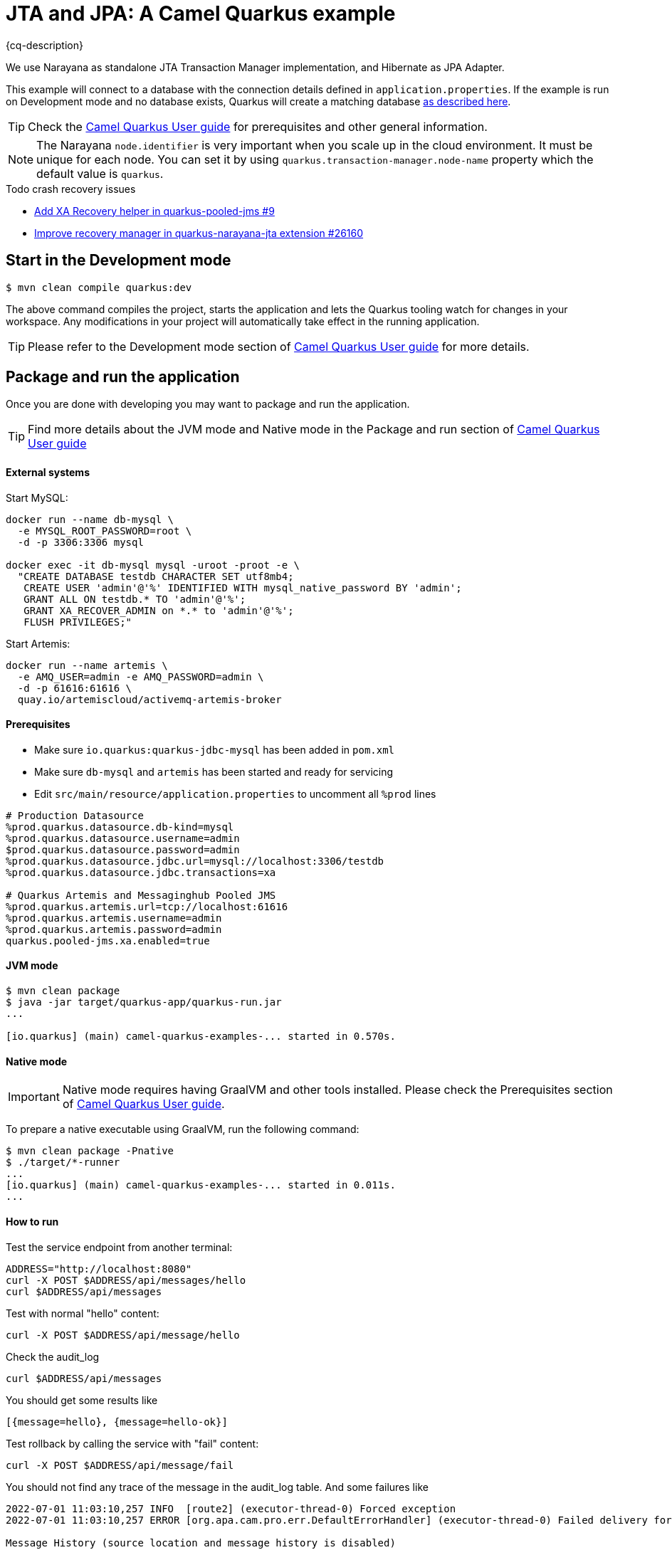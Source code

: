 = JTA and JPA: A Camel Quarkus example
:cq-example-description: An example that shows how to run a Camel Quarkus application that supports JTA transactions on two external transactional resources: a database (MySQL) and a message broker (Artemis).

{cq-description}

We use Narayana as standalone JTA Transaction Manager implementation, and Hibernate as JPA Adapter.

This example will connect to a database with the connection details defined in `application.properties`.
If the example is run on Development mode and no database exists, Quarkus will create a matching database
https://quarkus.io/guides/datasource#dev-services[as described here].

TIP: Check the https://camel.apache.org/camel-quarkus/latest/first-steps.html[Camel Quarkus User guide] for prerequisites
and other general information.

NOTE: The Narayana `node.identifier` is very important when you scale up in the cloud environment. It must be unique for each node. You can set it by using `quarkus.transaction-manager.node-name` property which the default value is `quarkus`.

.Todo crash recovery issues
- https://github.com/quarkiverse/quarkus-pooled-jms/issues/9[Add XA Recovery helper in quarkus-pooled-jms #9]
- https://github.com/quarkusio/quarkus/issues/26160[Improve recovery manager in quarkus-narayana-jta extension #26160]

== Start in the Development mode

[source,shell]
----
$ mvn clean compile quarkus:dev
----

The above command compiles the project, starts the application and lets the Quarkus tooling watch for changes in your
workspace. Any modifications in your project will automatically take effect in the running application.

TIP: Please refer to the Development mode section of
https://camel.apache.org/camel-quarkus/latest/first-steps.html#_development_mode[Camel Quarkus User guide] for more details.

== Package and run the application

Once you are done with developing you may want to package and run the application.

TIP: Find more details about the JVM mode and Native mode in the Package and run section of
https://camel.apache.org/camel-quarkus/latest/first-steps.html#_package_and_run_the_application[Camel Quarkus User guide]

==== External systems

Start MySQL:
[source, shell]
----
docker run --name db-mysql \
  -e MYSQL_ROOT_PASSWORD=root \
  -d -p 3306:3306 mysql

docker exec -it db-mysql mysql -uroot -proot -e \
  "CREATE DATABASE testdb CHARACTER SET utf8mb4;
   CREATE USER 'admin'@'%' IDENTIFIED WITH mysql_native_password BY 'admin';
   GRANT ALL ON testdb.* TO 'admin'@'%';
   GRANT XA_RECOVER_ADMIN on *.* to 'admin'@'%';
   FLUSH PRIVILEGES;"
----

Start Artemis:
[source, shell]
----
docker run --name artemis \
  -e AMQ_USER=admin -e AMQ_PASSWORD=admin \
  -d -p 61616:61616 \
  quay.io/artemiscloud/activemq-artemis-broker
----

==== Prerequisites
- Make sure `io.quarkus:quarkus-jdbc-mysql` has been added in `pom.xml`
- Make sure `db-mysql` and `artemis` has been started and ready for servicing
- Edit `src/main/resource/application.properties` to uncomment all `%prod` lines
[source, properties]
----
# Production Datasource
%prod.quarkus.datasource.db-kind=mysql
%prod.quarkus.datasource.username=admin
$prod.quarkus.datasource.password=admin
%prod.quarkus.datasource.jdbc.url=mysql://localhost:3306/testdb
%prod.quarkus.datasource.jdbc.transactions=xa

# Quarkus Artemis and Messaginghub Pooled JMS
%prod.quarkus.artemis.url=tcp://localhost:61616
%prod.quarkus.artemis.username=admin
%prod.quarkus.artemis.password=admin
quarkus.pooled-jms.xa.enabled=true
----

==== JVM mode

[source,shell]
----
$ mvn clean package
$ java -jar target/quarkus-app/quarkus-run.jar
...

[io.quarkus] (main) camel-quarkus-examples-... started in 0.570s.
----

==== Native mode

IMPORTANT: Native mode requires having GraalVM and other tools installed. Please check the Prerequisites section
of https://camel.apache.org/camel-quarkus/latest/first-steps.html#_prerequisites[Camel Quarkus User guide].

To prepare a native executable using GraalVM, run the following command:

[source,shell]
----
$ mvn clean package -Pnative
$ ./target/*-runner
...
[io.quarkus] (main) camel-quarkus-examples-... started in 0.011s.
...
----

==== How to run
Test the service endpoint from another terminal:

[source,shell]
----
ADDRESS="http://localhost:8080"
curl -X POST $ADDRESS/api/messages/hello
curl $ADDRESS/api/messages
----

Test with normal "hello" content:
[source,shell]
----
curl -X POST $ADDRESS/api/message/hello
----

Check the audit_log
[source,shell]
----
curl $ADDRESS/api/messages
----
You should get some results like
[source]
----
[{message=hello}, {message=hello-ok}]
----

Test rollback by calling the service with "fail" content:
[source,shell]
----
curl -X POST $ADDRESS/api/message/fail
----
You should not find any trace of the message in the audit_log table. And some failures like
[source]
----
2022-07-01 11:03:10,257 INFO  [route2] (executor-thread-0) Forced exception
2022-07-01 11:03:10,257 ERROR [org.apa.cam.pro.err.DefaultErrorHandler] (executor-thread-0) Failed delivery for (MessageId: 0BE5920FE20C353-0000000000000001 on ExchangeId: 0BE5920FE20C353-0000000000000001). Exhausted after delivery attempt: 1 caught: java.lang.RuntimeException: fail

Message History (source location and message history is disabled)
---------------------------------------------------------------------------------------------------------------------------------------
Source                                   ID                             Processor                                          Elapsed (ms)
                                         route5/route5                  from[platform-http:///api/messages/%7Bmessage%7D?h            4
	...
                                         route2/process1                Processor@0x60941009                                          0

Stacktrace
---------------------------------------------------------------------------------------------------------------------------------------: java.lang.RuntimeException: fail

----

== Feedback

Please report bugs and propose improvements via https://github.com/apache/camel-quarkus/issues[GitHub issues of Camel Quarkus] project.
